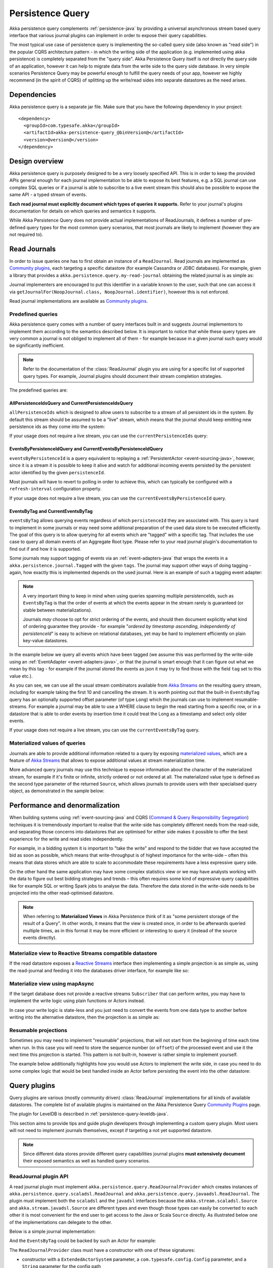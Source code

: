 .. _persistence-query-java:

#################
Persistence Query
#################

Akka persistence query complements :ref:`persistence-java` by providing a universal asynchronous stream based
query interface that various journal plugins can implement in order to expose their query capabilities.

The most typical use case of persistence query is implementing the so-called query side (also known as "read side")
in the popular CQRS architecture pattern - in which the writing side of the application (e.g. implemented using akka
persistence) is completely separated from the "query side". Akka Persistence Query itself is *not* directly the query
side of an application, however it can help to migrate data from the write side to the query side database. In very
simple scenarios Persistence Query may be powerful enough to fulfill the query needs of your app, however we highly
recommend (in the spirit of CQRS) of splitting up the write/read sides into separate datastores as the need arises.

Dependencies
============

Akka persistence query is a separate jar file. Make sure that you have the following dependency in your project::

  <dependency>
    <groupId>com.typesafe.akka</groupId>
    <artifactId>akka-persistence-query_@binVersion@</artifactId>
    <version>@version@</version>
  </dependency>

Design overview
===============

Akka persistence query is purposely designed to be a very loosely specified API.
This is in order to keep the provided APIs general enough for each journal implementation to be able to expose its best
features, e.g. a SQL journal can use complex SQL queries or if a journal is able to subscribe to a live event stream
this should also be possible to expose the same API - a typed stream of events.

**Each read journal must explicitly document which types of queries it supports.**
Refer to your journal's plugins documentation for details on which queries and semantics it supports.

While Akka Persistence Query does not provide actual implementations of ReadJournals, it defines a number of pre-defined
query types for the most common query scenarios, that most journals are likely to implement (however they are not required to).

Read Journals
=============

In order to issue queries one has to first obtain an instance of a ``ReadJournal``.
Read journals are implemented as `Community plugins`_, each targeting a specific datastore (for example Cassandra or JDBC
databases). For example, given a library that provides a ``akka.persistence.query.my-read-journal`` obtaining the related
journal is as simple as:

.. includecode:: code/docs/persistence/PersistenceQueryDocTest.java#basic-usage

Journal implementers are encouraged to put this identifier in a variable known to the user, such that one can access it via
``getJournalFor(NoopJournal.class, NoopJournal.identifier)``, however this is not enforced.

Read journal implementations are available as `Community plugins`_.


Predefined queries
------------------
Akka persistence query comes with a number of query interfaces built in and suggests Journal implementors to implement
them according to the semantics described below. It is important to notice that while these query types are very common
a journal is not obliged to implement all of them - for example because in a given journal such query would be
significantly inefficient.

.. note::
  Refer to the documentation of the :class:`ReadJournal` plugin you are using for a specific list of supported query types.
  For example, Journal plugins should document their stream completion strategies.

The predefined queries are:

AllPersistenceIdsQuery and CurrentPersistenceIdsQuery 
^^^^^^^^^^^^^^^^^^^^^^^^^^^^^^^^^^^^^^^^^^^^^^^^^^^^^

``allPersistenceIds`` which is designed to allow users to subscribe to a stream of all persistent ids in the system.
By default this stream should be assumed to be a "live" stream, which means that the journal should keep emitting new
persistence ids as they come into the system:

.. includecode:: code/docs/persistence/PersistenceQueryDocTest.java#all-persistence-ids-live

If your usage does not require a live stream, you can use the ``currentPersistenceIds`` query:

.. includecode:: code/docs/persistence/PersistenceQueryDocTest.java#all-persistence-ids-snap

EventsByPersistenceIdQuery and CurrentEventsByPersistenceIdQuery
^^^^^^^^^^^^^^^^^^^^^^^^^^^^^^^^^^^^^^^^^^^^^^^^^^^^^^^^^^^^^^^^

``eventsByPersistenceId``  is a query equivalent to replaying a :ref:`PersistentActor <event-sourcing-java>`,
however, since it is a stream it is possible to keep it alive and watch for additional incoming events persisted by the
persistent actor identified by the given ``persistenceId``. 

.. includecode:: code/docs/persistence/PersistenceQueryDocTest.java#events-by-persistent-id

Most journals will have to revert to polling in order to achieve this, 
which can typically be configured with a ``refresh-interval`` configuration property.

If your usage does not require a live stream, you can use the ``currentEventsByPersistenceId`` query.

EventsByTag and CurrentEventsByTag
^^^^^^^^^^^^^^^^^^^^^^^^^^^^^^^^^^

``eventsByTag`` allows querying events regardless of which ``persistenceId`` they are associated with. This query is hard to
implement in some journals or may need some additional preparation of the used data store to be executed efficiently.
The goal of this query is to allow querying for all events which are "tagged" with a specific tag.
That includes the use case to query all domain events of an Aggregate Root type.
Please refer to your read journal plugin's documentation to find out if and how it is supported.

Some journals may support tagging of events via an :ref:`event-adapters-java` that wraps the events in a
``akka.persistence.journal.Tagged`` with the given ``tags``. The journal may support other ways of doing tagging - again,
how exactly this is implemented depends on the used journal. Here is an example of such a tagging event adapter:

.. includecode:: code/docs/persistence/query/LeveldbPersistenceQueryDocTest.java#tagger

.. note::
  A very important thing to keep in mind when using queries spanning multiple persistenceIds, such as ``EventsByTag``
  is that the order of events at which the events appear in the stream rarely is guaranteed (or stable between materializations).

  Journals *may* choose to opt for strict ordering of the events, and should then document explicitly what kind of ordering
  guarantee they provide - for example "*ordered by timestamp ascending, independently of persistenceId*" is easy to achieve
  on relational databases, yet may be hard to implement efficiently on plain key-value datastores.

In the example below we query all events which have been tagged (we assume this was performed by the write-side using an
:ref:`EventAdapter <event-adapters-java>`, or that the journal is smart enough that it can figure out what we mean by this
tag - for example if the journal stored the events as json it may try to find those with the field ``tag`` set to this value etc.).

.. includecode:: code/docs/persistence/PersistenceQueryDocTest.java#events-by-tag

As you can see, we can use all the usual stream combinators available from `Akka Streams`_ on the resulting query stream,
including for example taking the first 10 and cancelling the stream. It is worth pointing out that the built-in ``EventsByTag``
query has an optionally supported offset parameter (of type ``Long``) which the journals can use to implement resumable-streams.
For example a journal may be able to use a WHERE clause to begin the read starting from a specific row, or in a datastore
that is able to order events by insertion time it could treat the Long as a timestamp and select only older events.

If your usage does not require a live stream, you can use the ``currentEventsByTag`` query.

Materialized values of queries
------------------------------
Journals are able to provide additional information related to a query by exposing `materialized values`_,
which are a feature of `Akka Streams`_ that allows to expose additional values at stream materialization time.

More advanced query journals may use this technique to expose information about the character of the materialized
stream, for example if it's finite or infinite, strictly ordered or not ordered at all. The materialized value type
is defined as the second type parameter of the returned ``Source``, which allows journals to provide users with their
specialised query object, as demonstrated in the sample below:

.. includecode:: code/docs/persistence/PersistenceQueryDocTest.java#advanced-journal-query-types

.. includecode:: code/docs/persistence/PersistenceQueryDocTest.java#advanced-journal-query-definition

.. includecode:: code/docs/persistence/PersistenceQueryDocTest.java#advanced-journal-query-usage

.. _materialized values: http://doc.akka.io/docs/akka-stream-and-http-experimental/1.0/java/stream-quickstart.html#Materialized_values
.. _Akka Streams: http://doc.akka.io/docs/akka-stream-and-http-experimental/1.0/java.html
.. _Community plugins: http://akka.io/community/#plugins-to-akka-persistence-query

Performance and denormalization
===============================
When building systems using :ref:`event-sourcing-java` and CQRS (`Command & Query Responsibility Segregation`_) techniques
it is tremendously important to realise that the write-side has completely different needs from the read-side,
and separating those concerns into datastores that are optimised for either side makes it possible to offer the best
experience for the write and read sides independently.

For example, in a bidding system it is important to "take the write" and respond to the bidder that we have accepted
the bid as soon as possible, which means that write-throughput is of highest importance for the write-side – often this
means that data stores which are able to scale to accommodate these requirements have a less expressive query side.

On the other hand the same application may have some complex statistics view or we may have analysts working with the data
to figure out best bidding strategies and trends – this often requires some kind of expressive query capabilities like
for example SQL or writing Spark jobs to analyse the data. Therefore the data stored in the write-side needs to be
projected into the other read-optimised datastore.

.. note::
  When referring to **Materialized Views** in Akka Persistence think of it as "some persistent storage of the result of a Query".
  In other words, it means that the view is created once, in order to be afterwards queried multiple times, as in this format
  it may be more efficient or interesting to query it (instead of the source events directly).

Materialize view to Reactive Streams compatible datastore
---------------------------------------------------------

If the read datastore exposes a `Reactive Streams`_ interface then implementing a simple projection
is as simple as, using the read-journal and feeding it into the databases driver interface, for example like so:

.. includecode:: code/docs/persistence/PersistenceQueryDocTest.java#projection-into-different-store-rs

.. _Reactive Streams: http://reactive-streams.org

Materialize view using mapAsync
-------------------------------

If the target database does not provide a reactive streams ``Subscriber`` that can perform writes,
you may have to implement the write logic using plain functions or Actors instead.

In case your write logic is state-less and you just need to convert the events from one data type to another
before writing into the alternative datastore, then the projection is as simple as:

.. includecode:: code/docs/persistence/PersistenceQueryDocTest.java#projection-into-different-store-simple-classes
.. includecode:: code/docs/persistence/PersistenceQueryDocTest.java#projection-into-different-store-simple

Resumable projections
---------------------

Sometimes you may need to implement "resumable" projections, that will not start from the beginning of time each time
when run. In this case you will need to store the sequence number (or ``offset``) of the processed event and use it
the next time this projection is started. This pattern is not built-in, however is rather simple to implement yourself.

The example below additionally highlights how you would use Actors to implement the write side, in case
you need to do some complex logic that would be best handled inside an Actor before persisting the event
into the other datastore:

.. includecode:: code/docs/persistence/PersistenceQueryDocTest.java#projection-into-different-store-actor-run

.. includecode:: code/docs/persistence/PersistenceQueryDocTest.java#projection-into-different-store-actor

.. _Command & Query Responsibility Segregation: https://msdn.microsoft.com/en-us/library/jj554200.aspx

.. _read-journal-plugin-api-java:

Query plugins
=============

Query plugins are various (mostly community driven) :class:`ReadJournal` implementations for all kinds
of available datastores. The complete list of available plugins is maintained on the Akka Persistence Query `Community Plugins`_ page.

The plugin for LevelDB is described in :ref:`persistence-query-leveldb-java`.

This section aims to provide tips and guide plugin developers through implementing a custom query plugin.
Most users will not need to implement journals themselves, except if targeting a not yet supported datastore.

.. note::
  Since different data stores provide different query capabilities journal plugins **must extensively document**
  their exposed semantics as well as handled query scenarios.

ReadJournal plugin API
----------------------

A read journal plugin must implement ``akka.persistence.query.ReadJournalProvider`` which
creates instances of ``akka.persistence.query.scaladsl.ReadJournal`` and
``akka.persistence.query.javaadsl.ReadJournal``. The plugin must implement both the ``scaladsl``
and the ``javadsl`` interfaces because the ``akka.stream.scaladsl.Source`` and 
``akka.stream.javadsl.Source`` are different types and even though those types can easily be converted
to each other it is most convenient for the end user to get access to the Java or Scala ``Source`` directly.
As illustrated below one of the implementations can delegate to the other. 

Below is a simple journal implementation:

.. includecode:: code/docs/persistence/PersistenceQueryDocTest.java#my-read-journal

And the ``EventsByTag`` could be backed by such an Actor for example:

.. includecode:: code/docs/persistence/query/MyEventsByTagJavaPublisher.java#events-by-tag-publisher

The ``ReadJournalProvider`` class must have a constructor with one of these signatures:

* constructor with a ``ExtendedActorSystem`` parameter, a ``com.typesafe.config.Config`` parameter, and a ``String`` parameter for the config path
* constructor with a ``ExtendedActorSystem`` parameter, and a ``com.typesafe.config.Config`` parameter
* constructor with one ``ExtendedActorSystem`` parameter
* constructor without parameters

The plugin section of the actor system's config will be passed in the config constructor parameter. The config path
of the plugin is passed in the ``String`` parameter.

If the underlying datastore only supports queries that are completed when they reach the
end of the "result set", the journal has to submit new queries after a while in order
to support "infinite" event streams that include events stored after the initial query
has completed. It is recommended that the plugin use a configuration property named
``refresh-interval`` for defining such a refresh interval.

Plugin TCK
----------

TODO, not available yet.
